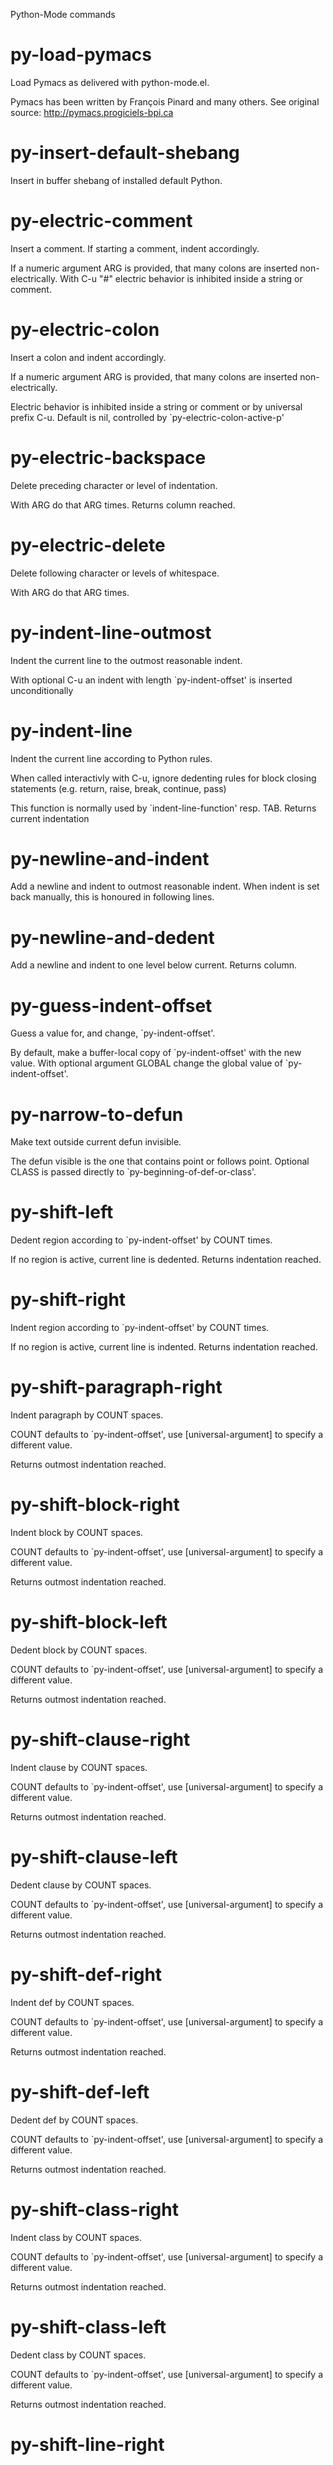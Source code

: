 Python-Mode commands

* py-load-pymacs
   Load Pymacs as delivered with python-mode.el.

Pymacs has been written by François Pinard and many others.
See original source: http://pymacs.progiciels-bpi.ca
* py-insert-default-shebang
   Insert in buffer shebang of installed default Python. 
* py-electric-comment
   Insert a comment. If starting a comment, indent accordingly.

If a numeric argument ARG is provided, that many colons are inserted
non-electrically.
With C-u "#" electric behavior is inhibited inside a string or comment.
* py-electric-colon
   Insert a colon and indent accordingly.

If a numeric argument ARG is provided, that many colons are inserted
non-electrically.

Electric behavior is inhibited inside a string or
comment or by universal prefix C-u.
Default is nil, controlled by `py-electric-colon-active-p'
* py-electric-backspace
   Delete preceding character or level of indentation.

With ARG do that ARG times.
Returns column reached. 
* py-electric-delete
   Delete following character or levels of whitespace.

With ARG do that ARG times. 
* py-indent-line-outmost
   Indent the current line to the outmost reasonable indent.

With optional C-u an indent with length `py-indent-offset' is inserted unconditionally 
* py-indent-line
   Indent the current line according to Python rules.

When called interactivly with C-u, ignore dedenting rules for block closing statements
(e.g. return, raise, break, continue, pass)

This function is normally used by `indent-line-function' resp.
TAB.
Returns current indentation 
* py-newline-and-indent
   Add a newline and indent to outmost reasonable indent.
When indent is set back manually, this is honoured in following lines. 
* py-newline-and-dedent
   Add a newline and indent to one level below current.
Returns column. 
* py-guess-indent-offset
   Guess a value for, and change, `py-indent-offset'.

By default, make a buffer-local copy of `py-indent-offset' with the
new value.
With optional argument GLOBAL change the global value of `py-indent-offset'. 
* py-narrow-to-defun
   Make text outside current defun invisible.

The defun visible is the one that contains point or follows point.
Optional CLASS is passed directly to `py-beginning-of-def-or-class'.
* py-shift-left
   Dedent region according to `py-indent-offset' by COUNT times.

If no region is active, current line is dedented.
Returns indentation reached. 
* py-shift-right
   Indent region according to `py-indent-offset' by COUNT times.

If no region is active, current line is indented.
Returns indentation reached. 
* py-shift-paragraph-right
   Indent paragraph by COUNT spaces.

COUNT defaults to `py-indent-offset',
use [universal-argument] to specify a different value.

Returns outmost indentation reached. 
* py-shift-block-right
   Indent block by COUNT spaces.

COUNT defaults to `py-indent-offset',
use [universal-argument] to specify a different value.

Returns outmost indentation reached. 
* py-shift-block-left
   Dedent block by COUNT spaces.

COUNT defaults to `py-indent-offset',
use [universal-argument] to specify a different value.

Returns outmost indentation reached. 
* py-shift-clause-right
   Indent clause by COUNT spaces.

COUNT defaults to `py-indent-offset',
use [universal-argument] to specify a different value.

Returns outmost indentation reached. 
* py-shift-clause-left
   Dedent clause by COUNT spaces.

COUNT defaults to `py-indent-offset',
use [universal-argument] to specify a different value.

Returns outmost indentation reached. 
* py-shift-def-right
   Indent def by COUNT spaces.

COUNT defaults to `py-indent-offset',
use [universal-argument] to specify a different value.

Returns outmost indentation reached. 
* py-shift-def-left
   Dedent def by COUNT spaces.

COUNT defaults to `py-indent-offset',
use [universal-argument] to specify a different value.

Returns outmost indentation reached. 
* py-shift-class-right
   Indent class by COUNT spaces.

COUNT defaults to `py-indent-offset',
use [universal-argument] to specify a different value.

Returns outmost indentation reached. 
* py-shift-class-left
   Dedent class by COUNT spaces.

COUNT defaults to `py-indent-offset',
use [universal-argument] to specify a different value.

Returns outmost indentation reached. 
* py-shift-line-right
   Indent line by COUNT spaces.

COUNT defaults to `py-indent-offset',
use [universal-argument] to specify a different value.

Returns outmost indentation reached. 
* py-shift-line-left
   Dedent line by COUNT spaces.

COUNT defaults to `py-indent-offset',
use [universal-argument] to specify a different value.

Returns outmost indentation reached. 
* py-shift-statement-right
   Indent statement by COUNT spaces.

COUNT defaults to `py-indent-offset',
use [universal-argument] to specify a different value.

Returns outmost indentation reached. 
* py-shift-statement-left
   Dedent statement by COUNT spaces.

COUNT defaults to `py-indent-offset',
use [universal-argument] to specify a different value.

Returns outmost indentation reached. 
* py-indent-region
   Reindent a region of Python code.

The lines from the line containing the start of the current region up
to (but not including) the line containing the end of the region are
reindented.  If the first line of the region has a non-whitespace
character in the first column, the first line is left alone and the
rest of the region is reindented with respect to it.  Else the entire
region is reindented with respect to the (closest code or indenting
comment) statement immediately preceding the region.

This is useful when code blocks are moved or yanked, when enclosing
control structures are introduced or removed, or to reformat code
using a new value for the indentation offset.

If a numeric prefix argument is given, it will be used as the value of
the indentation offset.  Else the value of `py-indent-offset' will be
used.

Warning: The region must be consistently indented before this function
is called!  This function does not compute proper indentation from
scratch (that's impossible in Python), it merely adjusts the existing
indentation to be correct in context.

Warning: This function really has no idea what to do with
non-indenting comment lines, and shifts them as if they were indenting
comment lines.  Fixing this appears to require telepathy.

Special cases: whitespace is deleted from blank lines; continuation
lines are shifted by the same amount their initial line was shifted,
in order to preserve their relative indentation with respect to their
initial line; and comment lines beginning in column 1 are ignored.
* py-beginning-of-paragraph-position
   Returns beginning of paragraph position. 
* py-beginning-of-block-position
   Returns beginning of block position. 
* py-beginning-of-clause-position
   Returns beginning of clause position. 
* py-beginning-of-def-position
   Returns beginning of def position. 
* py-beginning-of-class-position
   Returns beginning of class position. 
* py-beginning-of-line-position
   Returns beginning of line position. 
* py-beginning-of-statement-position
   Returns beginning of statement position. 
* py-end-of-paragraph-position
   Returns end of paragraph position. 
* py-end-of-block-position
   Returns end of block position. 
* py-end-of-clause-position
   Returns end of clause position. 
* py-end-of-def-position
   Returns end of def position. 
* py-end-of-class-position
   Returns end of class position. 
* py-end-of-line-position
   Returns end of line position. 
* py-end-of-statement-position
   Returns end of statement position. 
* py-bounds-of-declarations
   Bounds of consecutive multitude of assigments resp. statements around point.

Indented same level, which don't open blocks.
Typically declarations resp. initialisations of variables following
a class or function definition.
See also py-bounds-of-statements 
* py-beginning-of-declarations
   Got to the beginning of assigments resp. statements in current level which don't open blocks.

* py-end-of-declarations
   Got to the end of assigments resp. statements in current level which don't open blocks. 
* py-declarations
   Copy and mark assigments resp. statements in current level which don't open blocks or start with a keyword.

See also `py-statements', which is more general, taking also simple statements starting with a keyword. 
* py-kill-declarations
   Delete variables declared in current level.

Store deleted variables in kill-ring 
* py-bounds-of-statements
   Bounds of consecutive multitude of statements around point.

Indented same level, which don't open blocks. 
* py-beginning-of-statements
   Got to the beginning of statements in current level which don't open blocks. 
* py-end-of-statements
   Got to the end of statements in current level which don't open blocks. 
* py-statements
   Copy and mark simple statements in current level which don't open blocks.

More general than py-declarations, which would stop at keywords like a print-statement. 
* py-kill-statements
   Delete statements declared in current level.

Store deleted statements in kill-ring 
* py-comment-region
   Like `comment-region' but uses double hash (`#') comment starter.
* py-fill-paragraph
   Like M-q, but handle Python comments and strings.

If any of the current line is a comment, fill the comment or the
paragraph of it that point is in, preserving the comment's indentation
and initial `#'s.
If point is inside a string, narrow to that string and fill.

* py-insert-super
   Insert a function "super()" from current environment.

As example given in Python v3.1 documentation » The Python Standard Library »

class C(B):
    def method(self, arg):
        super().method(arg) # This does the same thing as:
                               # super(C, self).method(arg)
* py-nesting-level
   Accepts the output of `parse-partial-sexp'. 
* py-compute-indentation
   Compute Python indentation.

When HONOR-BLOCK-CLOSE-P is non-nil, statements such as `return',
`raise', `break', `continue', and `pass' force one level of dedenting.
* py-continuation-offset
   With numeric ARG different from 1 py-continuation-offset is set to that value; returns py-continuation-offset. 
* py-indentation-of-statement
   Returns the indenation of the statement at point. 
* py-list-beginning-position
   Return lists beginning position, nil if not inside.

Optional ARG indicates a start-position for `parse-partial-sexp'.
* py-end-of-list-position
   Return end position, nil if not inside.

Optional ARG indicates a start-position for `parse-partial-sexp'.
* py-preceding-line-backslashed-p
   Return t if preceding line is a backslashed continuation line. 
* py-current-line-backslashed-p
   Return t if current line is a backslashed continuation line. 
* py-escaped
   Return t if char is preceded by an odd number of backslashes. 
* py-in-triplequoted-string-p
   Returns character address of start tqs-string, nil if not inside. 
* py-in-string-p
   Returns character address of start of string, nil if not inside. 
* py-in-statement-p
   Returns list of beginning and end-position if inside.

Result is useful for booleans too: (when (py-in-statement-p)...)
will work.

* py-beginning-of-expression-p
   Returns position, if cursor is at the beginning of a expression, nil otherwise. 
* py-beginning-of-partial-expression-p
   Returns position, if cursor is at the beginning of a expression, nil otherwise. 
* py-beginning-of-statement-p
   Returns position, if cursor is at the beginning of a statement, nil otherwise. 
* py-statement-opens-block-p
   Return position if the current statement opens a block
in stricter or wider sense.

For stricter sense specify regexp. 
* py-statement-opens-clause-p
   Return position if the current statement opens block or clause. 
* py-statement-opens-block-or-clause-p
   Return position if the current statement opens block or clause. 
* py-statement-opens-class-p
   Return `t' if the statement opens a functions or class definition, nil otherwise. 
* py-statement-opens-def-p
   Return `t' if the statement opens a functions or class definition, nil otherwise. 
* py-statement-opens-def-or-class-p
   Return `t' if the statement opens a functions or class definition, nil otherwise. 
* py-current-defun
   Go to the outermost method or class definition in current scope.

Python value for `add-log-current-defun-function'.
This tells add-log.el how to find the current function/method/variable.
Returns name of class or methods definition, if found, nil otherwise.

See customizable variables `py-current-defun-show' and `py-current-defun-delay'.
* py-sort-imports
   Sort multiline imports.

Put point inside the parentheses of a multiline import and hit
M-x py-sort-imports to sort the imports lexicographically
* empty-line-p
   Returns t if cursor is at an line with nothing but whitespace-characters, nil otherwise.
* py-count-lines
   Count lines in buffer, optional without given boundaries.
Ignores common region.

See http://debbugs.gnu.org/cgi/bugreport.cgi?bug=7115
* py-which-function
   Return the name of the function or class, if curser is in, return nil otherwise. 
* py-beginning-of-block
   Looks up for nearest opening block, i.e. compound statement

Returns position reached, if any, nil otherwise.

Referring python program structures see for example:
http://docs.python.org/reference/compound_stmts.html
* py-beginning-of-if-block
   Looks up for nearest opening if-block, i.e. compound statement

Returns position reached, if any, nil otherwise.

Referring python program structures see for example:
http://docs.python.org/reference/compound_stmts.html
* py-beginning-of-try-block
   Looks up for nearest opening try-block, i.e. compound statement.

Returns position reached, if any, nil otherwise.

Referring python program structures see for example:
http://docs.python.org/reference/compound_stmts.html
* py-end-of-block
   Go to the end of a compound statement.

Returns position reached, if any, nil otherwise.

Referring python program structures see for example:
http://docs.python.org/reference/compound_stmts.html
* py-beginning-of-block-or-clause
   Looks up for nearest opening clause or block.

With universal argument looks for next compound statements
i.e. blocks only.

Returns position reached, if any, nil otherwise.

Referring python program structures see for example:
http://docs.python.org/reference/compound_stmts.html
* py-end-of-block-or-clause
   Without arg, go to the end of a compound statement.

With arg , move point to end of clause at point.
Returns position reached, if any, nil otherwise.

Referring python program structures see for example:
http://docs.python.org/reference/compound_stmts.html
* py-beginning-of-class
   Move point to start of next `class'.

See also `py-beginning-of-def-or-class'.
Returns position reached, if any, nil otherwise.
* py-end-of-class
   Move point beyond next method definition.

Returns position reached, if any, nil otherwise.
* py-beginning-of-clause
   Looks up for nearest opening clause, i.e. a compound statements
subform.

Returns position reached, if any, nil otherwise.

Referring python program structures see for example:
http://docs.python.org/reference/compound_stmts.html
* py-end-of-clause
   Without arg, go to the end of a compound statement.

With arg , move point to end of clause at point.

Returns position reached, if any, nil otherwise.

Referring python program structures see for example:
http://docs.python.org/reference/compound_stmts.html
* py-beginning-of-def
   Move point to start of `def'.

Returns position reached, if any, nil otherwise 
* py-end-of-def
   Move point beyond next method definition.

Returns position reached, if any, nil otherwise.
* py-beginning-of-def-or-class
   Move point to start of `def' or `class', whatever is next.

With optional universal arg CLASS, move to the beginn of class definition.
Returns position reached, if any, nil otherwise 
* py-end-of-def-or-class
   Move point beyond next `def' or `class' definition.

With optional universal arg, move to the end of class exclusively.
Returns position reached, if any, nil otherwise.
* py-beginning-of-expression
   Go to the beginning of a compound python expression.

A a compound python expression might be concatenated by "." operator, thus composed by minor python expressions.

Expression here is conceived as the syntactical component of a statement in Python. See http://docs.python.org/reference
Operators however are left aside resp. limit py-expression designed for edit-purposes.

* py-end-of-expression
   Go to the end of a compound python expression.

A a compound python expression might be concatenated by "." operator, thus composed by minor python expressions.

Expression here is conceived as the syntactical component of a statement in Python. See http://docs.python.org/reference

Operators however are left aside resp. limit py-expression designed for edit-purposes. 
* py-beginning-of-partial-expression
   Go to the beginning of a minor python expression.

"." operators delimit a minor expression on their level.
Expression here is conceived as the syntactical component of a statement in Python. See http://docs.python.org/reference
Operators however are left aside resp. limit py-expression designed for edit-purposes. 
* py-end-of-partial-expression
   Go to the end of a minor python expression.

"." operators delimit a minor expression on their level.
Expression here is conceived as the syntactical component of a statement in Python. See http://docs.python.org/reference
Operators however are left aside resp. limit py-expression designed for edit-purposes. 
* py-beginning-of-statement
   Go to the initial line of a simple statement.

For beginning of compound statement use py-beginning-of-block.
For beginning of clause py-beginning-of-clause.

Referring python program structures see for example:
http://docs.python.org/reference/compound_stmts.html

* py-end-of-statement
   Go to the point just beyond the final line of the current statement. 
* py-goto-statement-below
   Goto beginning of next statement. 
* py-mark-expression
   Mark expression at point.

Returns beginning and end positions of marked area, a cons. 
* py-mark-partial-expression
   Mark partial-expression at point.

Returns beginning and end positions of marked area, a cons.
"." operators delimit a partial-expression expression on it's level, that's the difference to compound expressions. 
* py-mark-statement
   Mark statement at point.

Returns beginning and end positions of marked area, a cons. 
* py-mark-block
   Mark block at point.

Returns beginning and end positions of marked area, a cons. 
* py-mark-block-or-clause
   Mark block-or-clause at point.

Returns beginning and end positions of marked area, a cons. 
* py-mark-def-or-class
   Mark def-or-class at point.

With universal argument or `py-mark-decorators' set to `t' decorators are marked too.
Returns beginning and end positions of marked area, a cons.
* py-mark-class
   Mark class at point.

With universal argument or `py-mark-decorators' set to `t' decorators are marked too.
Returns beginning and end positions of marked area, a cons.
* py-mark-def
   Mark def at point.

With universal argument or `py-mark-decorators' set to `t' decorators are marked too.
Returns beginning and end positions of marked area, a cons.
* py-mark-clause
   Mark clause at point.

Returns beginning and end positions of marked area, a cons. 
* py-beginning-of-decorator
   Go to the beginning of a decorator.

Returns position if succesful 
* py-end-of-decorator
   Go to the end of a decorator.

Returns position if succesful 
* py-copy-expression
   Mark expression at point.

Returns beginning and end positions of marked area, a cons. 
* py-copy-partial-expression
   Mark partial-expression at point.

Returns beginning and end positions of marked area, a cons.

"." operators delimit a partial-expression expression on it's level, that's the difference to compound expressions.

Given the function below, `py-partial-expression'
called at pipe symbol would copy and return:

def usage():
    print """Usage: %s
    ....""" % (
        os.path.basename(sys.argv[0]))
------------|-------------------------
==> path

        os.path.basename(sys.argv[0]))
------------------|-------------------
==> basename(sys.argv[0]))

        os.path.basename(sys.argv[0]))
--------------------------|-----------
==> sys

        os.path.basename(sys.argv[0]))
------------------------------|-------
==> argv[0]

while `py-expression' would copy and return

(
        os.path.basename(sys.argv[0]))

;;;;;

Also for existing commands a shorthand is defined:

(defalias 'py-statement 'py-copy-statement)
* py-copy-statement
   Mark statement at point.

Returns beginning and end positions of marked area, a cons. 
* py-copy-block
   Mark block at point.

Returns beginning and end positions of marked area, a cons. 
* py-copy-block-or-clause
   Mark block-or-clause at point.

Returns beginning and end positions of marked area, a cons. 
* py-copy-def
   Mark def at point.

With universal argument or `py-mark-decorators' set to `t' decorators are copied too.
Returns beginning and end positions of marked area, a cons.
* py-copy-def-or-class
   Mark def-or-class at point.

With universal argument or `py-mark-decorators' set to `t' decorators are copied too.
Returns beginning and end positions of marked area, a cons.
* py-copy-class
   Mark class at point.

With universal argument or `py-mark-decorators' set to `t' decorators are copied too.
Returns beginning and end positions of marked area, a cons.
* py-copy-clause
   Mark clause at point.
  Returns beginning and end positions of marked area, a cons. 
* py-kill-expression
   Delete expression at point.
  Stores data in kill ring. Might be yanked back using `C-y'. 
* py-kill-partial-expression
   Delete partial-expression at point.
  Stores data in kill ring. Might be yanked back using `C-y'.

"." operators delimit a partial-expression expression on it's level, that's the difference to compound expressions.
* py-kill-statement
   Delete statement at point.

Stores data in kill ring. Might be yanked back using `C-y'. 
* py-kill-block
   Delete block at point.

Stores data in kill ring. Might be yanked back using `C-y'. 
* py-kill-block-or-clause
   Delete block-or-clause at point.

Stores data in kill ring. Might be yanked back using `C-y'. 
* py-kill-def-or-class
   Delete def-or-class at point.

Stores data in kill ring. Might be yanked back using `C-y'. 
* py-kill-class
   Delete class at point.

Stores data in kill ring. Might be yanked back using `C-y'. 
* py-kill-def
   Delete def at point.

Stores data in kill ring. Might be yanked back using `C-y'. 
* py-kill-clause
   Delete clause at point.

Stores data in kill ring. Might be yanked back using `C-y'. 
* py-forward-line
   Goes to end of line after forward move.

Travels right-margin comments. 
* py-beginning-of-comment
   Go to the beginning of current line's comment, if any. 
* py-leave-comment-or-string-backward
   If inside a comment or string, leave it backward. 
* py-beginning-of-list-pps
   Go to the beginning of a list.
Optional ARG indicates a start-position for `parse-partial-sexp'.
Return beginning position, nil if not inside.
* py-beginning-of-list
   Go to beginning of any parentized, braced or bracketed expression in statement. 
* py-end-of-list
   Go to end of any parentized, braced or bracketed expression in statement. 
* py-down-block-lc
   Goto beginning of line following end of block.

Returns position reached, if successful, nil otherwise.

"-lc" stands for "left-corner" - a complementary command travelling left, whilst `py-end-of-block' stops at right corner.

See also `py-down-block': down from current definition to next beginning of block below. 
* py-down-clause-lc
   Goto beginning of line following end of clause.

Returns position reached, if successful, nil otherwise.

"-lc" stands for "left-corner" - a complementary command travelling left, whilst `py-end-of-clause' stops at right corner.

See also `py-down-clause': down from current definition to next beginning of clause below. 
* py-down-def-lc
   Goto beginning of line following end of def.

Returns position reached, if successful, nil otherwise.

"-lc" stands for "left-corner" - a complementary command travelling left, whilst `py-end-of-def' stops at right corner.

See also `py-down-def': down from current definition to next beginning of def below. 
* py-down-class-lc
   Goto beginning of line following end of class.

Returns position reached, if successful, nil otherwise.

"-lc" stands for "left-corner" - a complementary command travelling left, whilst `py-end-of-class' stops at right corner.

See also `py-down-class': down from current definition to next beginning of class below. 
* py-down-statement-lc
   Goto beginning of line following end of statement.

Returns position reached, if successful, nil otherwise.

"-lc" stands for "left-corner" - a complementary command travelling left, whilst `py-end-of-statement' stops at right corner.

See also `py-down-statement': down from current definition to next beginning of statement below. 
* py-down-statement
   Go to the beginning of next statement below in buffer.

Returns indentation if statement found, nil otherwise. 
* py-down-block
   Go to the beginning of next block below in buffer.

Returns indentation if block found, nil otherwise. 
* py-down-clause
   Go to the beginning of next clause below in buffer.

Returns indentation if clause found, nil otherwise. 
* py-down-block-or-clause
   Go to the beginning of next block-or-clause below in buffer.

Returns indentation if block-or-clause found, nil otherwise. 
* py-down-def
   Go to the beginning of next def below in buffer.

Returns indentation if def found, nil otherwise. 
* py-down-class
   Go to the beginning of next class below in buffer.

Returns indentation if class found, nil otherwise. 
* py-down-def-or-class
   Go to the beginning of next def-or-class below in buffer.

Returns indentation if def-or-class found, nil otherwise. 
* py-forward-into-nomenclature
   Move forward to end of a nomenclature section or word.

With C-u (programmatically, optional argument ARG), do it that many times.

A `nomenclature' is a fancy way of saying AWordWithMixedCaseNotUnderscores.
* py-backward-into-nomenclature
   Move backward to beginning of a nomenclature section or word.

With optional ARG, move that many times.  If ARG is negative, move
forward.

A `nomenclature' is a fancy way of saying AWordWithMixedCaseNotUnderscores.
* match-paren
   Go to the matching brace, bracket or parenthesis if on its counterpart.

Otherwise insert the character, the key is assigned to, here `%'.
With universal arg  insert a `%'. 
* py-toggle-execute-keep-temporary-file-p
   Toggle py-execute-keep-temporary-file-p 
* py-guess-default-python
   If any Python is installed. Used by `py-shell' if `py-shell-name' is neither selected nor has a customized default value. 
* py-shell-dedicated
   Start an interactive Python interpreter in another window.

With optional C-u user is prompted by
`py-choose-shell' for command and options to pass to the Python
interpreter.

* py-shell
   Start an interactive Python interpreter in another window.

With optional C-u user is prompted by
`py-choose-shell' for command and options to pass to the Python
interpreter.
Returns variable `py-process-name' used by function `get-process'.

* python
   Start an Python interpreter in another window.

With optional C-u user is prompted
for options to pass to the Python interpreter. 
* python2
   Start an Python2 interpreter in another window.

With optional C-u user is prompted
for options to pass to the Python2 interpreter. 
* python2\.7
   Start an Python2.7 interpreter in another window.

With optional C-u user is prompted
for options to pass to the Python2.7 interpreter. 
* python3
   Start an Python3 interpreter in another window.

With optional C-u user is prompted
for options to pass to the Python3 interpreter. 
* python3\.2
   Start an Python3.2 interpreter in another window.

With optional C-u user is prompted
for options to pass to the Python3.2 interpreter. 
* ipython
   Start an IPython interpreter in another window.

With optional C-u user is prompted
for options to pass to the IPython interpreter. 
* jython
   Start an Jython interpreter in another window.

With optional C-u user is prompted
for options to pass to the Jython interpreter. 
* python-dedicated
   Start an unique Python interpreter in another window.

With optional C-u user is prompted
for options to pass to the Python interpreter. 
* python2-dedicated
   Start an unique Python2 interpreter in another window.

With optional C-u user is prompted
for options to pass to the Python2 interpreter. 
* python2\.7-dedicated
   Start an unique Python2.7 interpreter in another window.

With optional C-u user is prompted
for options to pass to the Python2.7 interpreter. 
* python3-dedicated
   Start an unique Python3 interpreter in another window.

With optional C-u user is prompted
for options to pass to the Python3 interpreter. 
* python3\.2-dedicated
   Start an unique Python3.2 interpreter in another window.

With optional C-u user is prompted
for options to pass to the Python3.2 interpreter. 
* ipython-dedicated
   Start an unique IPython interpreter in another window.

With optional C-u user is prompted
for options to pass to the IPython interpreter. 
* jython-dedicated
   Start an unique Jython interpreter in another window.

With optional C-u user is prompted
for options to pass to the Jython interpreter. 
* py-which-execute-file-command
   Return the command appropriate to Python version.

Per default it's "(format "execfile(r'%s') # PYTHON-MODE\n" filename)" for Python 2 series.
* py-execute-region-no-switch
   Send the region to a common shell calling a Python interpreter.

Ignores setting of `py-shell-switch-buffers-on-execute', buffer with region stays current.
 
* py-execute-region-switch
   Send the region to a common shell calling a Python interpreter.

Ignores setting of `py-shell-switch-buffers-on-execute', output-buffer will being switched to.

* py-execute-region
   Send the region to a common shell calling a Python interpreter. 
* py-execute-region-dedicated
   Get the region processed by an unique Python interpreter. 
* py-execute-string
   Send the argument STRING to a Python interpreter.

See the `M-x py-execute-region' docs for an account of some
subtleties, including the use of the optional ASYNC argument.
* py-shell-command-on-region
   Execute region in a shell.

Avoids writing to temporary files.

Caveat: Can't be used for expressions containing
Unicode strings like u'\xA9' 
* py-ipython-shell-command-on-region
   Execute region in a shell.

Avoids writing to temporary files.

Caveat: Can't be used for expressions containing
Unicode strings like u'\xA9' 
* py-send-region-ipython
   Execute the region through an ipython shell. 
* py-execute-region-in-shell
   Execute the region in a Python shell. 
* py-fetch-py-master-file
   Lookup if a `py-master-file' is specified.

See also doku of variable `py-master-file' 
* py-execute-import-or-reload
   Import the current buffer's file in a Python interpreter.

If the file has already been imported, then do reload instead to get
the latest version.

If the file's name does not end in ".py", then do execfile instead.

If the current buffer is not visiting a file, do `py-execute-buffer'
instead.

If the file local variable `py-master-file' is non-nil, import or
reload the named file instead of the buffer's file.  The file may be
saved based on the value of `py-execute-import-or-reload-save-p'.

See the `M-x py-execute-region' docs for an account of some
subtleties, including the use of the optional ASYNC argument.

This may be preferable to `M-x py-execute-buffer' because:

 - Definitions stay in their module rather than appearing at top
   level, where they would clutter the global namespace and not affect
   uses of qualified names (MODULE.NAME).

 - The Python debugger gets line number information about the functions.
* py-execute-buffer
   Send the contents of the buffer to a Python interpreter.

If the file local variable `py-master-file' is non-nil, execute the
named file instead of the buffer's file.
If there is a *Python* process buffer, it is used.  
If a clipping restriction is in effect, only the accessible portion of the buffer is sent. A trailing newline will be supplied if needed.

See the `M-x py-execute-region' docs for an account of some
subtleties, including the use of the optional ASYNC argument.
* py-execute-buffer-no-switch
   Like `py-execute-buffer', but ignores setting of `py-shell-switch-buffers-on-execute'.

Buffer called from is current afterwards again.
* py-execute-buffer-switch
   Like `py-execute-buffer', but ignores setting of `py-shell-switch-buffers-on-execute', output-buffer will being switched to. 
* py-execute-region-python
   Send the region to a common shell calling the python interpreter. 
* py-execute-region-python-switch
   Send the region to a common shell calling the python interpreter.

Ignores setting of `py-shell-switch-buffers-on-execute', output-buffer will being switched to. 
* py-execute-region-python-no-switch
   Send the region to a common shell calling the python interpreter.

Ignores setting of `py-shell-switch-buffers-on-execute', output-buffer will not being switched to.
* py-execute-region-python2
   Send the region to a common shell calling the python2 interpreter. 
* py-execute-region-python2-switch
   Send the region to a common shell calling the python2 interpreter.

Ignores setting of `py-shell-switch-buffers-on-execute', output-buffer will being switched to. 
* py-execute-region-python2-no-switch
   Send the region to a common shell calling the python2 interpreter.

Ignores setting of `py-shell-switch-buffers-on-execute', output-buffer will not being switched to.
* py-execute-region-python2\.7
   Send the region to a common shell calling the python2.7 interpreter. 
* py-execute-region-python2\.7-switch
   Send the region to a common shell calling the python2.7 interpreter.

Ignores setting of `py-shell-switch-buffers-on-execute', output-buffer will being switched to. 
* py-execute-region-python2\.7-no-switch
   Send the region to a common shell calling the python2.7 interpreter.

Ignores setting of `py-shell-switch-buffers-on-execute', output-buffer will not being switched to.
* py-execute-region-python3
   Send the region to a common shell calling the python3 interpreter. 
* py-execute-region-python3-switch
   Send the region to a common shell calling the python3 interpreter.

Ignores setting of `py-shell-switch-buffers-on-execute', output-buffer will being switched to. 
* py-execute-region-python3-no-switch
   Send the region to a common shell calling the python3 interpreter.

Ignores setting of `py-shell-switch-buffers-on-execute', output-buffer will not being switched to.
* py-execute-region-python3\.2
   Send the region to a common shell calling the python3.2 interpreter. 
* py-execute-region-python3\.2-switch
   Send the region to a common shell calling the python3.2 interpreter.

Ignores setting of `py-shell-switch-buffers-on-execute', output-buffer will being switched to. 
* py-execute-region-python3\.2-no-switch
   Send the region to a common shell calling the python3.2 interpreter.

Ignores setting of `py-shell-switch-buffers-on-execute', output-buffer will not being switched to.
* py-execute-region-ipython
   Send the region to a common shell calling the ipython interpreter. 
* py-execute-region-ipython-switch
   Send the region to a common shell calling the ipython interpreter.

Ignores setting of `py-shell-switch-buffers-on-execute', output-buffer will being switched to. 
* py-execute-region-ipython-no-switch
   Send the region to a common shell calling the ipython interpreter.

Ignores setting of `py-shell-switch-buffers-on-execute', output-buffer will not being switched to.
* py-execute-region-jython
   Send the region to a common shell calling the jython interpreter. 
* py-execute-region-jython-switch
   Send the region to a common shell calling the jython interpreter.

Ignores setting of `py-shell-switch-buffers-on-execute', output-buffer will being switched to. 
* py-execute-region-jython-no-switch
   Send the region to a common shell calling the jython interpreter.

Ignores setting of `py-shell-switch-buffers-on-execute', output-buffer will not being switched to.
* py-execute-defun
   Send the current defun (class or method) to the inferior Python process.
* py-process-file
   Process "python filename".

Optional OUTPUT-BUFFER and ERROR-BUFFER might be given. 
* py-exec-execfile-region
   Execute the region in a Python interpreter. 
* py-exec-execfile
   Process "python filename",
Optional OUTPUT-BUFFER and ERROR-BUFFER might be given.')

* py-execute-block
   Send python-form at point as is to Python interpreter. 
* py-execute-block-or-clause
   Send python-form at point as is to Python interpreter. 
* py-execute-class
   Send python-form at point as is to Python interpreter. 
* py-execute-clause
   Send python-form at point as is to Python interpreter. 
* py-execute-def
   Send python-form at point as is to Python interpreter. 
* py-execute-def-or-class
   Send python-form at point as is to Python interpreter. 
* py-execute-expression
   Send python-form at point as is to Python interpreter. 
* py-execute-partial-expression
   Send python-form at point as is to Python interpreter. 
* py-execute-statement
   Send python-form at point as is to Python interpreter. 
* py-down-exception
   Go to the next line down in the traceback.

With M-x univeral-argument (programmatically, optional argument
BOTTOM), jump to the bottom (innermost) exception in the exception
stack.
* py-up-exception
   Go to the previous line up in the traceback.

With C-u (programmatically, optional argument TOP)
jump to the top (outermost) exception in the exception stack.
* py-output-buffer-filter
   Clear output buffer from py-shell-input prompt etc. 
* py-send-string
   Evaluate STRING in inferior Python process.
* py-pdbtrack-toggle-stack-tracking
   Set variable `py-pdbtrack-do-tracking-p'. 
* turn-on-pdbtrack
   
* turn-off-pdbtrack
   
* py-fetch-docu
   Lookup in current buffer for the doku for the symbol at point.

Useful for newly defined symbol, not known to python yet. 
* py-describe-symbol
   Print help on symbol at point. 
* py-describe-mode
   Dump long form of Python-mode docs.
* py-find-function
   Find source of definition of function NAME.

Interactively, prompt for name.
* py-find-imports
   Find top-level imports, updating `python-imports'.
* py-update-imports
   Returns `python-imports'.

Imports done are displayed in message buffer. 
* py-indent-forward-line
   Indent and move one line forward to next indentation.
Returns column of line reached.

If `py-kill-empty-line' is non-nil, delete an empty line.
When closing a form, use py-close-block et al, which will move and indent likewise.
With M-x universal argument just indent.

* py-dedent-forward-line
   Dedent line and move one line forward. 
* py-dedent
   Dedent line according to `py-indent-offset'.

With arg, do it that many times.
If point is between indent levels, dedent to next level.
Return indentation reached, if dedent done, nil otherwise.

Affected by `py-dedent-keep-relative-column'. 
* py-close-def
   Set indent level to that of beginning of function definition.

If final line isn't empty and `py-close-block-provides-newline' non-nil, insert a newline. 
* py-close-class
   Set indent level to that of beginning of class definition.

If final line isn't empty and `py-close-block-provides-newline' non-nil, insert a newline. 
* py-close-clause
   Set indent level to that of beginning of clause definition.

If final line isn't empty and `py-close-block-provides-newline' non-nil, insert a newline. 
* py-close-block
   Set indent level to that of beginning of block definition.

If final line isn't empty and `py-close-block-provides-newline' non-nil, insert a newline. 
* py-class-at-point
   Return class definition as string.

With interactive call, send it to the message buffer too. 
* ar-py-function-at-point
   Return functions definition as string.

With interactive call, send it to the message buffer too. 
* ar-py-beginning-of-function
   Jump to the beginning of defun. Returns point. 
* ar-py-beginning-of-class
   Jump to the beginning of class definition. Returns column. 
* ar-py-end-of-function
   Jump to the end of function. 
* ar-py-line-at-point
   Return line as string.
  With interactive call, send it to the message buffer too. 
* ar-py-looking-at-keywords-p
   If looking at a python keyword. Returns t or nil. 
* ar-py-match-paren-mode
   py-match-paren-mode nil oder t
* ar-py-match-paren
   Goto to the opening or closing of block before or after point.

With arg, do it that many times.
 Closes unclosed block if jumping from beginning. 
* ar-py-documentation
   Launch PyDOC on the Word at Point
* eva
   Put "eval(...)" forms around strings at point. 
* pst-here
   Kill previous "pdb.set_trace()" and insert it at point. 
* py-printform-insert
   Inserts a print statement out of current `(car kill-ring)' by default, inserts ARG instead if delivered. 
* py-line-to-printform-python2
   Transforms the item on current in a print statement. 
* py-switch-imenu-index-function
   For development only. Good old renamed `py-imenu-create-index'-function hangs with medium size files already. Working `py-imenu-create-index-new' is active by default.

Switch between classic index machine `py-imenu-create-index'-function and new `py-imenu-create-index-new'.

The former may provide a more detailed report, thus delivering two different index-machines is considered. 
* py-choose-shell-by-shebang
   Choose shell by looking at #! on the first line.

Returns the specified Python resp. Jython shell command name. 
* py-which-python
   Returns version of Python of current default environment, a number. 
* py-python-default-environment
   Returns path of Python default installation. 
* py-toggle-shells
   Toggles between the CPython and Jython default interpreter.

ARG might be a python-version string to set to.
With C-u) user is prompted for the command to use.
If no arg given and py-shell-name not set yet, shell is set according to `py-shell-name' 
* py-choose-shell
   Looks for an appropriate mode function.
This does the following:
 - reads py-shell-name
 - look for an interpreter with `py-choose-shell-by-shebang'
 - examine imports using `py-choose-shell-by-import'
 - default to the variable `py-shell-name'

With C-u) user is prompted to specify a reachable Python version.
* python-mode
   Major mode for editing Python files.

To submit a problem report, enter `M-x py-submit-bug-report' from a
`python-mode' buffer.  Do `M-x py-describe-mode' for detailed
documentation.  To see what version of `python-mode' you are running,
enter `M-x py-version'.

This mode knows about Python indentation, tokens, comments and
continuation lines.  Paragraphs are separated by blank lines only.

COMMANDS
key             binding
---             -------

C-c             Prefix Command
C-j             py-newline-and-indent
RET             py-newline-and-indent
C-x             Prefix Command
ESC             Prefix Command
#               py-electric-comment
:               py-electric-colon
s-I             py-indent-line
s-i             py-indent-forward-line
s-s             suche-settrace
<C-backspace>   py-hungry-delete-backwards
<C-return>      py-newline-and-dedent
<backspace>     py-electric-backspace
<delete>        py-electric-delete
<s-backspace>   py-dedent-forward-line

C-x n           Prefix Command

C-M-a           py-beginning-of-def-or-class
C-M-e           py-end-of-def-or-class
C-M-h           py-mark-def-or-class
M-TAB           completion-at-point
C-M-n           py-end-of-block
C-M-p           py-beginning-of-block
C-M-x           py-execute-def-or-class

C-c C-a         py-mark-statement
C-c C-b         py-submit-bug-report
C-c C-c         py-execute-buffer
C-c C-d         py-pdbtrack-toggle-stack-tracking
C-c C-e         py-describe-symbol
C-c C-f         py-sort-imports
C-c C-k         py-mark-block-or-clause
C-c C-l         py-shift-left
C-c RET         py-execute-import-or-reload
C-c C-n         py-end-of-statement
C-c C-p         py-beginning-of-statement
C-c C-q         py-end-of-block
C-c C-r         py-shift-right
C-c C-s         py-execute-string
C-c C-t         py-toggle-shells
C-c C-u         py-beginning-of-block
C-c C-v         py-version
C-c C-w         py-pychecker-run
C-c !           py-shell
C-c #           py-comment-region
C-c -           py-up-exception
C-c :           py-guess-indent-offset
C-c <           py-shift-left
C-c =           py-down-exception
C-c >           py-shift-right
C-c ?           py-describe-mode
C-c c           py-compute-indentation
C-c |           py-execute-region
C-c <delete>    py-hungry-delete-forward
C-c <tab>       py-indent-region

C-x n d         py-narrow-to-defun


VARIABLES

py-indent-offset		indentation increment
py-block-comment-prefix		comment string used by `comment-region'
py-shell-name		shell command to invoke Python interpreter
py-temp-directory		directory used for temp files (if needed)
py-beep-if-tab-change		ring the bell if `tab-width' is changed
* py-def-or-class-beginning-position
   Returns beginning position of function or class definition. 
* py-def-or-class-end-position
   Returns end position of function or class definition. 
* py-statement-beginning-position
   Returns beginning position of statement. 
* py-statement-end-position
   Returns end position of statement. 
* py-current-indentation
   Returns beginning position of code in line. 
* py-version
   Echo the current version of `python-mode' in the minibuffer.
* run-python
   Run an inferior Python process, input and output via buffer *Python*.

CMD is the Python command to run.  NOSHOW non-nil means don't
show the buffer automatically.

Interactively, a prefix arg means to prompt for the initial
Python command line (default is `python-command').

A new process is started if one isn't running attached to
`python-buffer', or if called from Lisp with non-nil arg NEW.
Otherwise, if a process is already running in `python-buffer',
switch to that buffer.

This command runs the hook `inferior-python-mode-hook' after
running `comint-mode-hook'.  Type C-h m in the
process buffer for a list of commands.

By default, Emacs inhibits the loading of Python modules from the
current working directory, for security reasons.  To disable this
behavior, change `python-remove-cwd-from-path' to nil.
* py-send-region
   Send the region to the inferior Python process.
* py-send-buffer
   Send the current buffer to the inferior Python process.
* py-switch-to-python
   Switch to the Python process buffer, maybe starting new process.

With prefix arg, position cursor at end of buffer.
* py-send-region-and-go
   Send the region to the inferior Python process.

Then switch to the process buffer.
* py-load-file
   Load a Python file FILE-NAME into the inferior Python process.

If the file has extension `.py' import or reload it as a module.
Treating it as a module keeps the global namespace clean, provides
function location information for debugging, and supports users of
module-qualified names.
* py-set-proc
   Set the default value of `python-buffer' to correspond to this buffer.

If the current buffer has a local value of `python-buffer', set the
default (global) value to that.  The associated Python process is
the one that gets input from M-x py-send-region et al when used
in a buffer that doesn't have a local value of `python-buffer'.
* py-shell-redirect-send-command-to-process
   Send COMMAND to PROCESS, with output to OUTPUT-BUFFER.
With prefix arg, echo output in process buffer.

If NO-DISPLAY is non-nil, do not show the output buffer.
* py-shell-complete
   Complete word before point, if any. Otherwise insert TAB. 
* ipython-complete
   Complete the python symbol before point. 

Only knows about the stuff in the current *Python* session.
